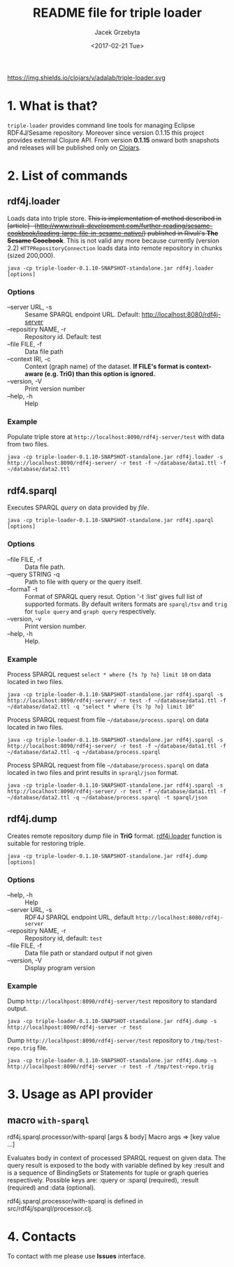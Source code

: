 #+startup: indent showall
#+title: README file for triple loader
#+author: Jacek Grzebyta
#+date: <2017-02-21 Tue>
#+startup: showall

# Travis is switched off
# [[https://travis-ci.org/jgrzebyta/sesame-loader?branch=master][https://travis-ci.org/jgrzebyta/sesame-loader.svg?branch=master]]

https://img.shields.io/clojars/v/adalab/triple-loader.svg

* 1. What is that?

=triple-loader= provides command line tools for managing Eclipse RDF4J/Sesame repository. Moreover since version 0.1.15 this project provides external Clojure API. From version *0.1.15* onward both snapshots and releases will be published only on [[https://clojars.org/adalab/triple-loader][Clojars]].

* 2. List of commands
** rdf4j.loader
Loads data into triple store.
+This is implementation of method described in [article]-- (http://www.rivuli-development.com/further-reading/sesame-cookbook/loading-large-file-in-sesame-native/) published in Rivuli's *The Sesame Coocbook*+. This is not valid any more because currently (version 2.2) =HTTPRepositoryConnection= loads data into remote repository in chunks (sized 200,000). 


#+begin_src shell
java -cp triple-loader-0.1.10-SNAPSHOT-standalone.jar rdf4j.loader [options]
#+end_src

*** Options
    - --server URL, -s :: Sesame SPARQL endpoint URL. Default: http://localhost:8080/rdf4j-server                  
    - --repositiry NAME, -r :: Repository id. Default: test
    - --file FILE, -f :: Data file path                                       
    - --context IRI, -c :: Context (graph name) of the dataset. *If FILE's format is context-aware (e.g. TriG) than this option is ignored.* 
    - --version, -V :: Print version number
    - --help, -h :: Help
*** Example

Populate triple store at =http://localhost:8090/rdf4j-server/test= with data from two files.

#+begin_src shell
java -cp triple-loader-0.1.10-SNAPSHOT-standalone.jar rdf4j.loader -s http://localhost:8090/rdf4j-server/ -r test -f ~/database/data1.ttl -f ~/database/data2.ttl
#+end_src


** rdf4.sparql
Executes SPARQL /query/ on data provided by /file/.  

#+begin_src shell
java -cp triple-loader-0.1.10-SNAPSHOT-standalone.jar rdf4j.sparql [options]
#+end_src

*** Options
    - --file FILE, -f :: Data file path.
    - --query STRING -q :: Path to file with query or the query itself.
    - --formaT -t :: Format of SPARQL query resut. Option '-t :list' gives full list of supported formats. 
                     By default writers formats are =sparql/tsv= and =trig= for =tuple query= and =graph query= respectively.
    - --version, -v :: Print version number.
    - --help, -h :: Help.
*** Example

Process SPARQL request =select * where {?s ?p ?o} limit 10= on data located in two files.

#+begin_src shell
java -cp triple-loader-0.1.10-SNAPSHOT-standalone.jar rdf4j.sparql -s http://localhost:8090/rdf4j-server/ -r test -f ~/database/data1.ttl -f ~/database/data2.ttl -q "select * where {?s ?p ?o} limit 10"
#+end_src


Process SPARQL request from file =~/database/process.sparql= on data located in two files.

#+begin_src shell
java -cp triple-loader-0.1.10-SNAPSHOT-standalone.jar rdf4j.sparql -s http://localhost:8090/rdf4j-server/ -r test -f ~/database/data1.ttl -f ~/database/data2.ttl -q ~/database/process.sparql
#+end_src

Process SPARQL request from file =~/database/process.sparql= on data located in two files and print results in =sprarql/json= format.

#+begin_src shell
java -cp triple-loader-0.1.10-SNAPSHOT-standalone.jar rdf4j.sparql -s http://localhost:8090/rdf4j-server/ -r test -f ~/database/data1.ttl -f ~/database/data2.ttl -q ~/database/process.sparql -t sparql/json
#+end_src


** rdf4j.dump
Creates remote repository dump file in *TriG* format. [[#rdf4jloader][rdf4j.loader]] function is suitable for restoring triple. 

#+begin_src shell
java -cp triple-loader-0.1.10-SNAPSHOT-standalone.jar rdf4j.dump [options]
#+end_src

*** Options
- --help, -h :: Help
- --server URL, -s :: RDF4J SPARQL endpoint URL, default =http://localhost:8080/rdf4j-server=
- --repositiry NAME, -r :: Repository id, default: =test=
- --file FILE, -f :: Data file path or standard output if not given 
- --version, -V :: Display program version 

*** Example
Dump =http://localhpost:8090/rdf4j-server/test= repository to standard output.

#+begin_src shell
java -cp triple-loader-0.1.10-SNAPSHOT-standalone.jar rdf4j.dump -s http://localhpost:8090/rdf4j-server -r test
#+end_src


Dump =http://localhpost:8090/rdf4j-server/test= repository to =/tmp/test-repo.trig= file.

#+begin_src shell
java -cp triple-loader-0.1.10-SNAPSHOT-standalone.jar rdf4j.dump -s http://localhpost:8090/rdf4j-server -r test -f /tmp/test-repo.trig
#+end_src

* 3. Usage as API provider

** macro =with-sparql=

rdf4j.sparql.processor/with-sparql
 [args & body]
Macro
   args => [key value ...]

  Evaluates body in context of processed SPARQL request on given data.
  The query result is exposed to the body with variable defined by key :result and
  is a sequence of BindingSets or Statements for tuple or graph queries respectively. 
  Possible keys are: :query or :sparql (required), :result (required) and :data (optional).

rdf4j.sparql.processor/with-sparql is defined in src/rdf4j/sparql/processor.clj.


* 4. Contacts
To contact with me please use *Issues* interface.

